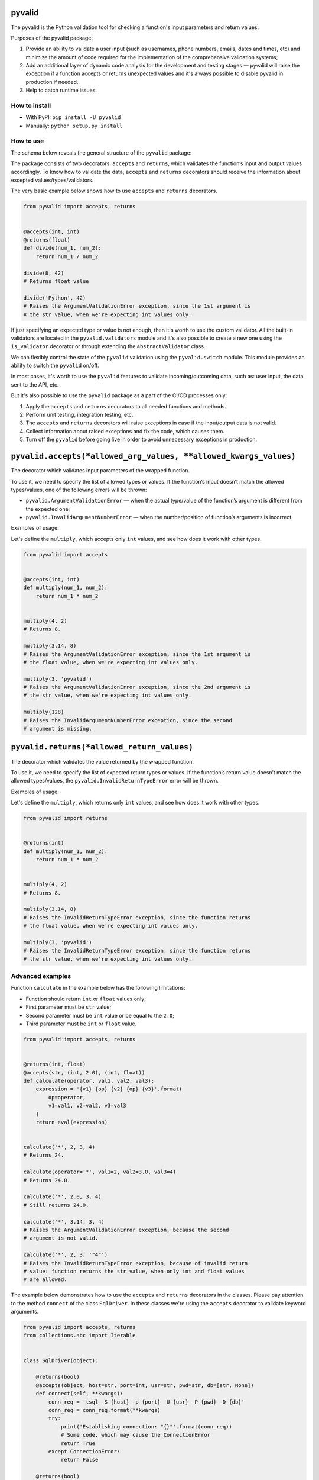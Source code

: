 pyvalid
-------

.. image:: https://img.shields.io/codecov/c/github/uzumaxy/pyvalid.svg?style=plastic
.. image:: https://img.shields.io/github/workflow/status/uzumaxy/pyvalid/Python%20package?style=plastic

The pyvalid is the Python validation tool for checking a function's input
parameters and return values.

Purposes of the pyvalid package:

#. Provide an ability to validate a user input (such as usernames,
   phone numbers, emails, dates and times, etc) and minimize the amount of
   code required for the implementation of the comprehensive validation
   systems;
#. Add an additional layer of dynamic code analysis for the development and
   testing stages — pyvalid will raise the exception if a function accepts or
   returns unexpected values and it's always possible to disable pyvalid in
   production if needed.
#. Help to catch runtime issues.


How to install
++++++++++++++

* With PyPI: ``pip install -U pyvalid``
* Manually: ``python setup.py install``


How to use
++++++++++

The schema below reveals the general structure of the ``pyvalid`` package:

.. image:: https://raw.githubusercontent.com/uzumaxy/pyvalid/master/docs/assets/pyvalid-map.png
  :width: 600

The package consists of two decorators: ``accepts`` and ``returns``, which
validates the function’s input and output values accordingly. To know how to
validate the data, ``accepts`` and ``returns`` decorators should receive the
information about excepted values/types/validators.

The very basic example below shows how to use ``accepts`` and ``returns``
decorators.

.. highlight:: python
.. code-block:: python

    from pyvalid import accepts, returns


    @accepts(int, int)
    @returns(float)
    def divide(num_1, num_2):
        return num_1 / num_2

    divide(8, 42)
    # Returns float value

    divide('Python', 42)
    # Raises the ArgumentValidationError exception, since the 1st argument is
    # the str value, when we're expecting int values only.

If just specifying an expected type or value is not enough, then it's worth to
use the custom validator. All the built-in validators are located in the
``pyvalid.validators`` module and it's also possible to create a new one using
the ``is_validator`` decorator or through extending the ``AbstractValidator``
class.

We can flexibly control the state of the ``pyvalid`` validation using the 
``pyvalid.switch`` module. This module provides an ability to switch the
``pyvalid`` on/off.

In most cases, it's worth to use the ``pyvalid`` features to validate
incoming/outcoming data, such as: user input, the data sent to the API, etc.

But it's also possible to use the ``pyvalid`` package as a part of the CI/CD
processes only:

#. Apply the  ``accepts`` and ``returns`` decorators to all needed functions
   and methods.
#. Perform unit testing, integration testing, etc.
#. The ``accepts`` and ``returns`` decorators will raise exceptions in case if
   the input/output data is not valid.
#. Collect information about raised exceptions and fix the code, which causes
   them.
#. Turn off the ``pyvalid`` before going live in order to avoid unnecessary
   exceptions in production.


``pyvalid.accepts(*allowed_arg_values, **allowed_kwargs_values)``
-----------------------------------------------------------------

The decorator which validates input parameters of the wrapped function.

To use it, we need to specify the list of allowed types or values. If the
function’s input doesn’t match the allowed types/values, one of the following
errors will be thrown:

* ``pyvalid.ArgumentValidationError`` — when the actual type/value of the
  function’s argument is different from the expected one;
* ``pyvalid.InvalidArgumentNumberError`` — when the number/position of
  function’s arguments is incorrect.

Examples of usage:

Let's define the ``multiply``, which accepts only ``int`` values, and see how
does it work with other types.

.. highlight:: python
.. code-block:: python

    from pyvalid import accepts


    @accepts(int, int)
    def multiply(num_1, num_2):
        return num_1 * num_2


    multiply(4, 2)
    # Returns 8.

    multiply(3.14, 8)
    # Raises the ArgumentValidationError exception, since the 1st argument is
    # the float value, when we're expecting int values only.

    multiply(3, 'pyvalid')
    # Raises the ArgumentValidationError exception, since the 2nd argument is
    # the str value, when we're expecting int values only.

    multiply(128)
    # Raises the InvalidArgumentNumberError exception, since the second
    # argument is missing.


``pyvalid.returns(*allowed_return_values)``
-------------------------------------------

The decorator which validates the value returned by the wrapped function.

To use it, we need to specify the list of expected return types or values.
If the function’s return value doesn’t match the allowed types/values, the
``pyvalid.InvalidReturnTypeError`` error will be thrown.

Examples of usage:

Let's define the ``multiply``, which returns only ``int`` values, and see how
does it work with other types.

.. highlight:: python
.. code-block:: python

    from pyvalid import returns


    @returns(int)
    def multiply(num_1, num_2):
        return num_1 * num_2


    multiply(4, 2)
    # Returns 8.

    multiply(3.14, 8)
    # Raises the InvalidReturnTypeError exception, since the function returns
    # the float value, when we're expecting int values only.

    multiply(3, 'pyvalid')
    # Raises the InvalidReturnTypeError exception, since the function returns
    # the str value, when we're expecting int values only.


Advanced examples
+++++++++++++++++

Function ``calculate`` in the example below has the following limitations:

* Function should return ``int`` or ``float`` values only;
* First parameter must be ``str`` value;
* Second parameter must be ``int`` value or be equal to the ``2.0``;
* Third parameter must be ``int`` or ``float`` value.

.. highlight:: python
.. code-block:: python

    from pyvalid import accepts, returns


    @returns(int, float)
    @accepts(str, (int, 2.0), (int, float))
    def calculate(operator, val1, val2, val3):
        expression = '{v1} {op} {v2} {op} {v3}'.format(
            op=operator,
            v1=val1, v2=val2, v3=val3
        )
        return eval(expression)


    calculate('*', 2, 3, 4)
    # Returns 24.

    calculate(operator='*', val1=2, val2=3.0, val3=4)
    # Returns 24.0.

    calculate('*', 2.0, 3, 4)
    # Still returns 24.0.

    calculate('*', 3.14, 3, 4)
    # Raises the ArgumentValidationError exception, because the second
    # argument is not valid.

    calculate('*', 2, 3, '"4"')
    # Raises the InvalidReturnTypeError exception, because of invalid return
    # value: function returns the str value, when only int and float values
    # are allowed.


The example below demonstrates how to use the ``accepts`` and ``returns``
decorators in the classes. Please pay attention to the method ``connect`` of
the class ``SqlDriver``. In these classes we're using the ``accepts``
decorator to validate keyword arguments.

.. highlight:: python
.. code-block:: python

    from pyvalid import accepts, returns
    from collections.abc import Iterable


    class SqlDriver(object):

        @returns(bool)
        @accepts(object, host=str, port=int, usr=str, pwd=str, db=[str, None])
        def connect(self, **kwargs):
            conn_req = 'tsql -S {host} -p {port} -U {usr} -P {pwd} -D {db}'
            conn_req = conn_req.format(**kwargs)
            try:
                print('Establishing connection: "{}"'.format(conn_req))
                # Some code, which may cause the ConnectionError
                return True
            except ConnectionError:
                return False

        @returns(bool)
        def close(self):
            try:
                print('Closing connection')
                # Some code, which may cause the ConnectionError
                return True
            except ConnectionError:
                return False

        @returns(None, dict)
        @accepts(object, str, Iterable)
        def query(self, sql, params=None):
            try:
                if params is not None:
                    sql = sql.format(*params)
                query_info = 'Processing request "{}"'.format(sql)
                print(query_info)
                return dict()
                # Some code, which may cause the ConnectionError
            except ConnectionError:
                return None


    sql_driver = SqlDriver()

    conn_params = {
        'host': '8.8.8.8',
        'port': 1433,
        'usr': 'admin',
        'pwd': 'password',
        'db': 'wiki'
    }
    sql_driver.connect(**conn_params)

    sql = 'SELECT * FROM ProgrammingLang'
    pl = sql_driver.query(sql)

    sql = 'SELECT * FROM ProgrammingLang WHERE name={}'
    python_pl = sql_driver.query(sql, ('Python',))

    sql_driver.close()


When we need a bit more complex validators, we may use built-in ``pyvalid`
validators available in the ``pyvalid.validators`` module.
For example, here we're using the ``StringValidator`` validator based on the
regular expression and the ``NumberValidator`` based on the min/max allowed
values:

.. highlight:: python
.. code-block:: python

    from pyvalid import accepts, returns
    from pyvalid.validators import NumberValidator, StringValidator

    @accepts(StringValidator(re_pattern=r'^[A-Za-z]+\s?[A-Za-z]+\s?[A-Za-z]+$'))
    @returns(NumberValidator(min_val=0, max_val=10))
    def get_review(name):
        message = 'Hello, {}! Please review our application from 0 to 10.'
        print(message.format(name))
        return float(input())

    review = get_review('Elon Musk')
    print(review)
    # Will raise the InvalidReturnTypeError exception only if user enter
    # the value, which is not in the [0, 10] range.

    another_review = get_review('Elon Musk 2')
    # Raises the ArgumentValidationError exception, since the "Elon Musk 2"
    # value doesn't match the pattern.


The example below explains how to use the custom validator. It's pretty
easy actually, we just need to apply the ``pyvalid.validators.is_validator``
decorator to the validation function.

.. highlight:: python
.. code-block:: python

    from pyvalid import accepts
    from pyvalid.validators import is_validator


    class User(object):

        registered_users = list()

        class Validator(object):

            unsafe_passwords = [
                '111111', '000000', '123123',
                '123456', '12345678', '1234567890',
                'qwerty', 'sunshine', 'password',
            ]

            @classmethod
            @is_validator
            def login_checker(cls, login):
                if isinstance(login, str) and 1 <= len(login) <= 16:
                    for reg_user in User.registered_users:
                        if login == reg_user.login:
                            return False
                return True

            @classmethod
            @is_validator
            def password_checker(cls, password):
                return (
                    isinstance(password, str)
                    and
                    6 <= len(password) <= 32
                    and
                    password not in cls.unsafe_passwords
                )

        def __init__(self, login, password):
            self.__login = None
            self.login = login
            self.__password = None
            self.password = password
            User.registered_users.append(self)

        @property
        def login(self):
            return self.__login

        @login.setter
        @accepts(object, Validator.login_checker)
        def login(self, value):
            self.__login = value

        @property
        def password(self):
            return self.__password

        @password.setter
        @accepts(object, Validator.password_checker)
        def password(self, value):
            self.__password = value


    user = User('admin', 'Str0ng_P@ssw0rd!')

    print(user.login, user.password)
    # Outputs: "admin Str0ng_P@ssw0rd!"

    user.password = 'qwerty'
    # Raises the ArgumentValidationError exception, because the 
    # User.Validator.password_checker method returns False.

    user = User('admin', 'An0ther_Str0ng_P@ssw0rd!')
    # Raises the ArgumentValidationError exception, because the
    # User.Validator.login_checker method returns False.


License
+++++++

Note that this project is distributed under the `MIT License <LICENSE>`_.
